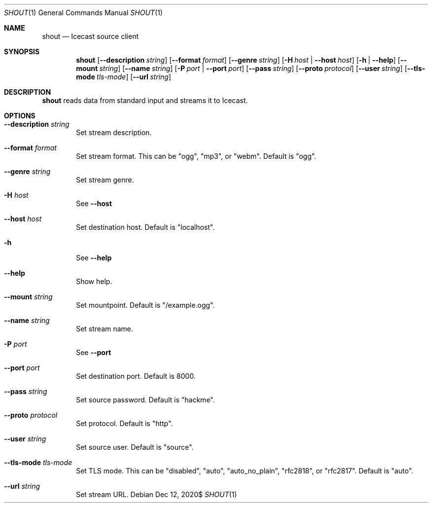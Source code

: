 .Dd $Mdocdate: Dec 12 2020$
.Dt SHOUT 1
.Os
.\"
.Sh NAME
.\"
.Nm shout
.Nd Icecast source client
.\"
.Sh SYNOPSIS
.\"
.Nm shout
.Op Fl \-description Ar string
.Op Fl \-format Ar format
.Op Fl \-genre Ar string
.Op Fl H Ar host | Fl \-host Ar host
.Op Fl h | Fl \-help
.Op Fl \-mount Ar string
.Op Fl \-name Ar string
.Op Fl P Ar port | Fl \-port Ar port
.Op Fl \-pass Ar string
.Op Fl \-proto Ar protocol
.Op Fl \-user Ar string
.Op Fl \-tls-mode Ar tls-mode
.Op Fl \-url Ar string
.\"
.Sh DESCRIPTION
.\"
.Nm
reads data from standard input and streams it to Icecast.
.\"
.Sh OPTIONS
.\"
.Bl -tag -width 4n
.It Fl \-description Ar string
Set stream description.
.\"
.It Fl \-format Ar format
Set stream format. This can be "ogg", "mp3", or "webm". Default is "ogg".
.\"
.It Fl \-genre Ar string
Set stream genre.
.\"
.It Fl H Ar host
See
.Fl \-host
.\"
.It Fl \-host Ar host
Set destination host. Default is "localhost".
.\"
.It Fl h
See
.Fl \-help
.\"
.It Fl \-help
Show help.
.\"
.It Fl \-mount Ar string
Set mountpoint. Default is "/example.ogg".
.\"
.It Fl \-name Ar string
Set stream name.
.\"
.It Fl P Ar port
See
.Fl \-port
.\"
.It Fl \-port Ar port
Set destination port. Default is 8000.
.\"
.It Fl \-pass Ar string
Set source password. Default is "hackme".
.\"
.It Fl \-proto Ar protocol
Set protocol. Default is "http".
.\"
.It Fl \-user Ar string
Set source user. Default is "source".
.\"
.It Fl \-tls-mode Ar tls-mode
Set TLS mode. This can be "disabled", "auto", "auto_no_plain", "rfc2818", or "rfc2817". Default is "auto".
.\"
.It Fl \-url Ar string
Set stream URL.
.\"
.El
